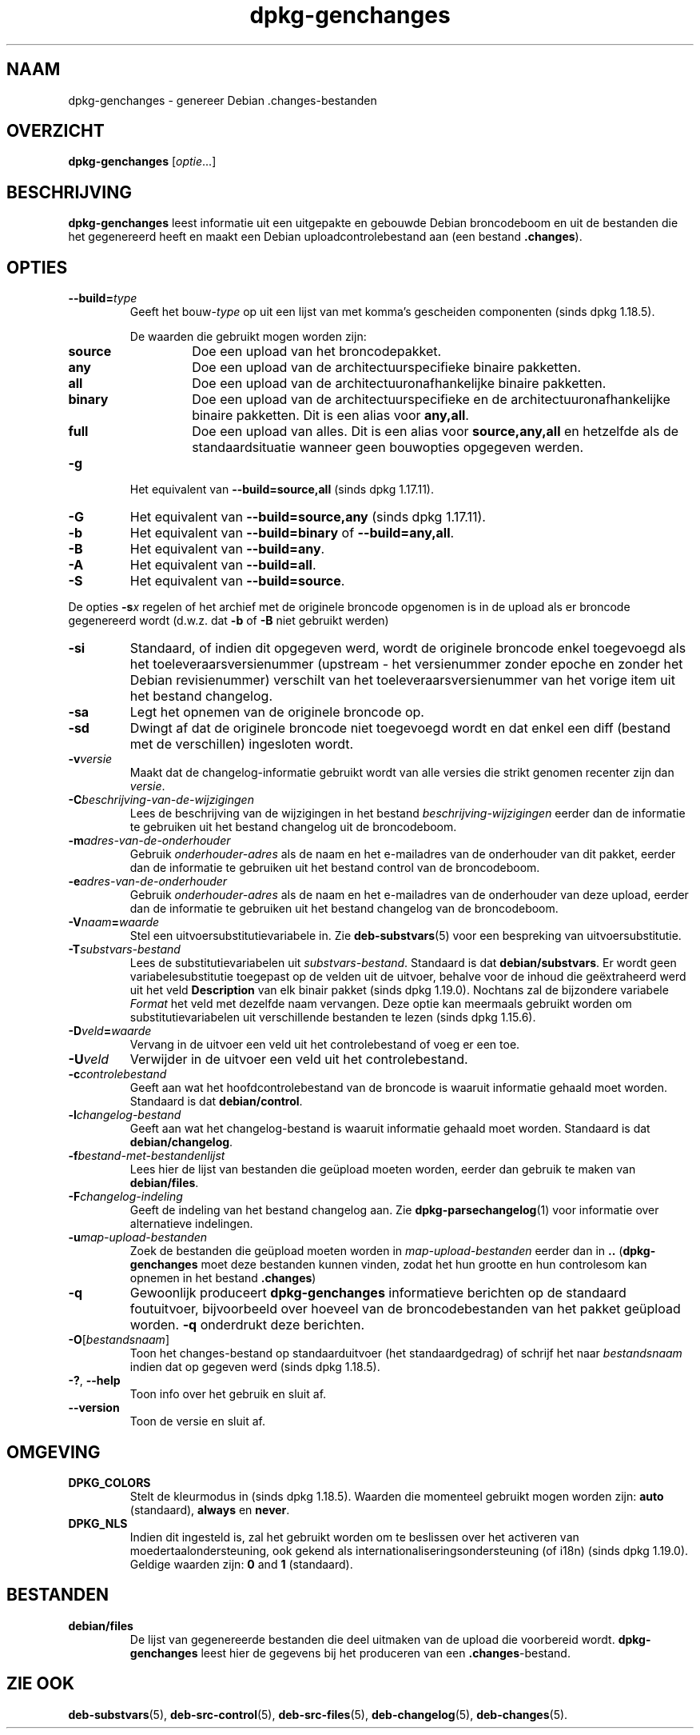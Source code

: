.\" dpkg manual page - dpkg-genchanges(1)
.\"
.\" Copyright © 1995-1996 Ian Jackson <ijackson@chiark.greenend.org.uk>
.\" Copyright © 2000 Wichert Akkerman <wakkerma@debian.org>
.\" Copyright © 2006-2016 Guillem Jover <guillem@debian.org>
.\" Copyright © 2008-2010 Rapha\(:el Hertzog <hertzog@debian.org>
.\"
.\" This is free software; you can redistribute it and/or modify
.\" it under the terms of the GNU General Public License as published by
.\" the Free Software Foundation; either version 2 of the License, or
.\" (at your option) any later version.
.\"
.\" This is distributed in the hope that it will be useful,
.\" but WITHOUT ANY WARRANTY; without even the implied warranty of
.\" MERCHANTABILITY or FITNESS FOR A PARTICULAR PURPOSE.  See the
.\" GNU General Public License for more details.
.\"
.\" You should have received a copy of the GNU General Public License
.\" along with this program.  If not, see <https://www.gnu.org/licenses/>.
.
.\"*******************************************************************
.\"
.\" This file was generated with po4a. Translate the source file.
.\"
.\"*******************************************************************
.TH dpkg\-genchanges 1 2019-03-25 1.19.6 dpkg\-suite
.nh
.SH NAAM
dpkg\-genchanges \- genereer Debian .changes\-bestanden
.
.SH OVERZICHT
\fBdpkg\-genchanges\fP [\fIoptie\fP...]
.br
.
.SH BESCHRIJVING
\fBdpkg\-genchanges\fP leest informatie uit een uitgepakte en gebouwde Debian
broncodeboom en uit de bestanden die het gegenereerd heeft en maakt een
Debian uploadcontrolebestand aan (een bestand \fB.changes\fP).
.
.SH OPTIES
.TP 
\fB\-\-build=\fP\fItype\fP
Geeft het bouw\-\fItype\fP op uit een lijst van met komma's gescheiden
componenten (sinds dpkg 1.18.5).

De waarden die gebruikt mogen worden zijn:
.RS
.TP 
\fBsource\fP
Doe een upload van het broncodepakket.
.TP 
\fBany\fP
Doe een upload van de architectuurspecifieke binaire pakketten.
.TP 
\fBall\fP
Doe een upload van de architectuuronafhankelijke binaire pakketten.
.TP 
\fBbinary\fP
Doe een upload van de architectuurspecifieke en de
architectuuronafhankelijke binaire pakketten. Dit is een alias voor
\fBany,all\fP.
.TP 
\fBfull\fP
Doe een upload van alles. Dit is een alias voor \fBsource,any,all\fP en
hetzelfde als de standaardsituatie wanneer geen bouwopties opgegeven werden.
.RE
.TP 
\fB\-g\fP
Het equivalent van \fB\-\-build=source,all\fP (sinds dpkg 1.17.11).
.TP 
\fB\-G\fP
Het equivalent van \fB\-\-build=source,any\fP (sinds dpkg 1.17.11).
.TP 
\fB\-b\fP
Het equivalent van \fB\-\-build=binary\fP of \fB\-\-build=any,all\fP.
.TP 
\fB\-B\fP
Het equivalent van \fB\-\-build=any\fP.
.TP 
\fB\-A\fP
Het equivalent van \fB\-\-build=all\fP.
.TP 
\fB\-S\fP
Het equivalent van \fB\-\-build=source\fP.
.PP
De opties \fB\-s\fP\fIx\fP regelen of het archief met de originele broncode
opgenomen is in de upload als er broncode gegenereerd wordt (d.w.z. dat
\fB\-b\fP of \fB\-B\fP niet gebruikt werden)
.TP 
\fB\-si\fP
Standaard, of indien dit opgegeven werd, wordt de originele broncode enkel
toegevoegd als het toeleveraarsversienummer (upstream \- het versienummer
zonder epoche en zonder het Debian revisienummer) verschilt van het
toeleveraarsversienummer van het vorige item uit het bestand changelog.
.TP 
\fB\-sa\fP
Legt het opnemen van de originele broncode op.
.TP 
\fB\-sd\fP
Dwingt af dat de originele broncode niet toegevoegd wordt en dat enkel een
diff (bestand met de verschillen) ingesloten wordt.
.fi
.TP 
\fB\-v\fP\fIversie\fP
Maakt dat de changelog\-informatie gebruikt wordt van alle versies die strikt
genomen recenter zijn dan \fIversie\fP.
.TP 
\fB\-C\fP\fIbeschrijving\-van\-de\-wijzigingen\fP
Lees de beschrijving van de wijzigingen in het bestand
\fIbeschrijving\-wijzigingen\fP eerder dan de informatie te gebruiken uit het
bestand changelog uit de broncodeboom.
.TP 
\fB\-m\fP\fIadres\-van\-de\-onderhouder\fP
Gebruik \fIonderhouder\-adres\fP als de naam en het e\-mailadres van de
onderhouder van dit pakket, eerder dan de informatie te gebruiken uit het
bestand control van de broncodeboom.
.TP 
\fB\-e\fP\fIadres\-van\-de\-onderhouder\fP
Gebruik \fIonderhouder\-adres\fP als de naam en het e\-mailadres van de
onderhouder van deze upload, eerder dan de informatie te gebruiken uit het
bestand changelog van de broncodeboom.
.TP 
\fB\-V\fP\fInaam\fP\fB=\fP\fIwaarde\fP
Stel een uitvoersubstitutievariabele in. Zie \fBdeb\-substvars\fP(5) voor een
bespreking van uitvoersubstitutie.
.TP 
\fB\-T\fP\fIsubstvars\-bestand\fP
Lees de substitutievariabelen uit \fIsubstvars\-bestand\fP. Standaard is dat
\fBdebian/substvars\fP. Er wordt geen variabelesubstitutie toegepast op de
velden uit de uitvoer, behalve voor de inhoud die ge\(:extraheerd werd uit het
veld \fBDescription\fP van elk binair pakket (sinds dpkg 1.19.0). Nochtans zal
de bijzondere variabele \fIFormat\fP het veld met dezelfde naam vervangen. Deze
optie kan meermaals gebruikt worden om substitutievariabelen uit
verschillende bestanden te lezen (sinds dpkg 1.15.6).

.TP 
\fB\-D\fP\fIveld\fP\fB=\fP\fIwaarde\fP
Vervang in de uitvoer een veld uit het controlebestand of voeg er een toe.
.TP 
\fB\-U\fP\fIveld\fP
Verwijder in de uitvoer een veld uit het controlebestand.
.TP 
\fB\-c\fP\fIcontrolebestand\fP
Geeft aan wat het hoofdcontrolebestand van de broncode is waaruit informatie
gehaald moet worden. Standaard is dat \fBdebian/control\fP.
.TP 
\fB\-l\fP\fIchangelog\-bestand\fP
Geeft aan wat het changelog\-bestand is waaruit informatie gehaald moet
worden. Standaard is dat \fBdebian/changelog\fP.
.TP 
\fB\-f\fP\fIbestand\-met\-bestandenlijst\fP
Lees hier de lijst van bestanden die ge\(:upload moeten worden, eerder dan
gebruik te maken van \fBdebian/files\fP.
.TP 
\fB\-F\fP\fIchangelog\-indeling\fP
Geeft de indeling van het bestand changelog aan. Zie
\fBdpkg\-parsechangelog\fP(1) voor informatie over alternatieve indelingen.
.TP 
\fB\-u\fP\fImap\-upload\-bestanden\fP
Zoek de bestanden die ge\(:upload moeten worden in \fImap\-upload\-bestanden\fP
eerder dan in \fB..\fP (\fBdpkg\-genchanges\fP moet deze bestanden kunnen vinden,
zodat het hun grootte en hun controlesom kan opnemen in het bestand
\&\fB.changes\fP)
.TP 
\fB\-q\fP
Gewoonlijk produceert \fBdpkg\-genchanges\fP informatieve berichten op de
standaard foutuitvoer, bijvoorbeeld over hoeveel van de broncodebestanden
van het pakket ge\(:upload worden. \fB\-q\fP onderdrukt deze berichten.
.TP 
\fB\-O\fP[\fIbestandsnaam\fP]
Toon het changes\-bestand op standaarduitvoer (het standaardgedrag) of
schrijf het naar \fIbestandsnaam\fP indien dat op gegeven werd (sinds dpkg
1.18.5).
.TP 
\fB\-?\fP, \fB\-\-help\fP
Toon info over het gebruik en sluit af.
.TP 
\fB\-\-version\fP
Toon de versie en sluit af.
.
.SH OMGEVING
.TP 
\fBDPKG_COLORS\fP
Stelt de kleurmodus in (sinds dpkg 1.18.5). Waarden die momenteel gebruikt
mogen worden zijn: \fBauto\fP (standaard), \fBalways\fP en \fBnever\fP.
.TP 
\fBDPKG_NLS\fP
Indien dit ingesteld is, zal het gebruikt worden om te beslissen over het
activeren van moedertaalondersteuning, ook gekend als
internationaliseringsondersteuning (of i18n) (sinds dpkg 1.19.0). Geldige
waarden zijn: \fB0\fP and \fB1\fP (standaard).
.
.SH BESTANDEN
.TP 
\fBdebian/files\fP
De lijst van gegenereerde bestanden die deel uitmaken van de upload die
voorbereid wordt. \fBdpkg\-genchanges\fP leest hier de gegevens bij het
produceren van een \fB.changes\fP\-bestand.
.
.SH "ZIE OOK"
.ad l
\fBdeb\-substvars\fP(5), \fBdeb\-src\-control\fP(5), \fBdeb\-src\-files\fP(5),
\fBdeb\-changelog\fP(5), \fBdeb\-changes\fP(5).
